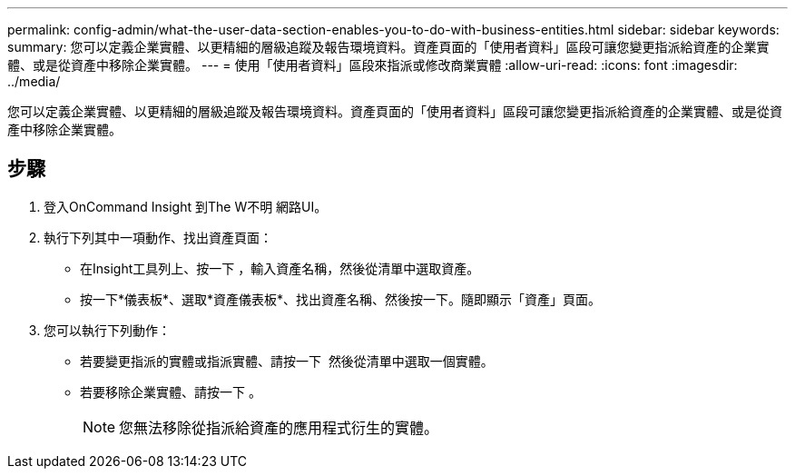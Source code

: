 ---
permalink: config-admin/what-the-user-data-section-enables-you-to-do-with-business-entities.html 
sidebar: sidebar 
keywords:  
summary: 您可以定義企業實體、以更精細的層級追蹤及報告環境資料。資產頁面的「使用者資料」區段可讓您變更指派給資產的企業實體、或是從資產中移除企業實體。 
---
= 使用「使用者資料」區段來指派或修改商業實體
:allow-uri-read: 
:icons: font
:imagesdir: ../media/


[role="lead"]
您可以定義企業實體、以更精細的層級追蹤及報告環境資料。資產頁面的「使用者資料」區段可讓您變更指派給資產的企業實體、或是從資產中移除企業實體。



== 步驟

. 登入OnCommand Insight 到The W不明 網路UI。
. 執行下列其中一項動作、找出資產頁面：
+
** 在Insight工具列上、按一下 image:../media/icon-sanscreen-magnifying-glass-gif.gif[""]，輸入資產名稱，然後從清單中選取資產。
** 按一下*儀表板*、選取*資產儀表板*、找出資產名稱、然後按一下。隨即顯示「資產」頁面。


. 您可以執行下列動作：
+
** 若要變更指派的實體或指派實體、請按一下 image:../media/pencil-icon-landing-page-be.gif[""] 然後從清單中選取一個實體。
** 若要移除企業實體、請按一下 image:../media/trash-can-query.gif[""]。
+
[NOTE]
====
您無法移除從指派給資產的應用程式衍生的實體。

====



